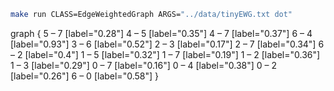 
#+NAME: tiny_ewg
#+BEGIN_SRC sh :results output drawer :exports both
make run CLASS=EdgeWeightedGraph ARGS="../data/tinyEWG.txt dot"
#+END_SRC

#+RESULTS: tiny_ewg
:RESULTS:
graph {
  5 -- 7 [label="0.28"]
  4 -- 5 [label="0.35"]
  4 -- 7 [label="0.37"]
  6 -- 4 [label="0.93"]
  3 -- 6 [label="0.52"]
  2 -- 3 [label="0.17"]
  2 -- 7 [label="0.34"]
  6 -- 2 [label="0.4"]
  1 -- 5 [label="0.32"]
  1 -- 7 [label="0.19"]
  1 -- 2 [label="0.36"]
  1 -- 3 [label="0.29"]
  0 -- 7 [label="0.16"]
  0 -- 4 [label="0.38"]
  0 -- 2 [label="0.26"]
  6 -- 0 [label="0.58"]
}

:END:

#+BEGIN_SRC dot :file tinyEWG.png :var src=tiny_ewg :exports results
$src
#+END_SRC

#+RESULTS:
[[file:tinyEWG.png]]
